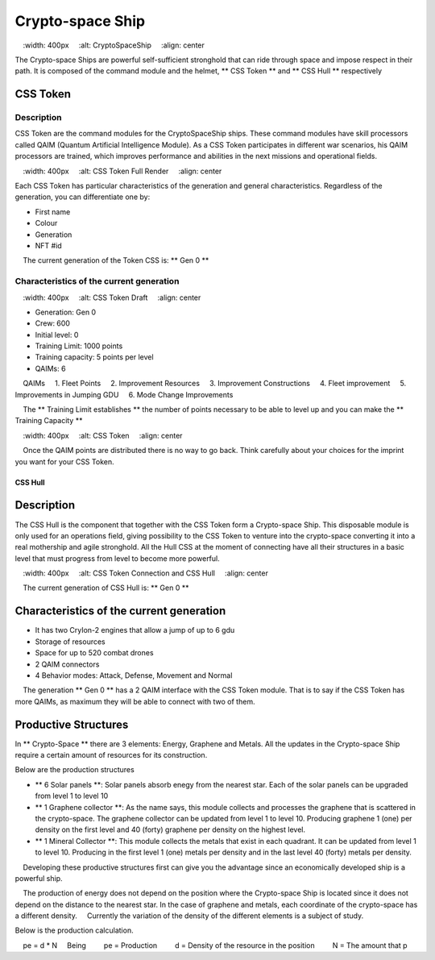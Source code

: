 #################
Crypto-space Ship
#################


.. image:: cryptospaceship.png
    :width: 400px
    :alt: CryptoSpaceShip
    :align: center


The Crypto-space Ships are powerful self-sufficient stronghold that can ride through space and impose respect in their path. It is composed of the command module and the helmet, ** CSS Token ** and ** CSS Hull ** respectively


CSS Token
=========


Description
-----------

CSS Token are the command modules for the CryptoSpaceShip ships. These command modules have skill processors called
QAIM (Quantum Artificial Intelligence Module). As a CSS Token participates in different war scenarios, his QAIM processors are trained, which improves performance and abilities in the next missions and operational fields.

.. image:: csstokencolor.png
    :width: 400px
    :alt: CSS Token Full Render
    :align: center

Each CSS Token has particular characteristics of the generation and general characteristics. Regardless of the generation, you can differentiate one by:

- First name
- Colour
- Generation
- NFT #id


.. note ::
    The current generation of the Token CSS is: ** Gen 0 **

Characteristics of the current generation
---------------------------------------


.. image:: gen0.png
    :width: 400px
    :alt: CSS Token Draft
    :align: center

- Generation: Gen 0

- Crew: 600

- Initial level: 0

- Training Limit: 1000 points

- Training capacity: 5 points per level

- QAIMs: 6

::

    QAIMs
    1. Fleet Points
    2. Improvement Resources
    3. Improvement Constructions
    4. Fleet improvement
    5. Improvements in Jumping GDU
    6. Mode Change Improvements

.. note::
    The ** Training Limit establishes ** the number of points necessary to be able to level up and you can make the ** Training Capacity **

.. image:: csstoken.png
    :width: 400px
    :alt: CSS Token
    :align: center

.. hint::
    Once the QAIM points are distributed there is no way to go back. Think carefully about your choices for the imprint you want for your CSS Token.

********
CSS Hull
********


Description
===========

The CSS Hull is the component that together with the CSS Token form a Crypto-space Ship. This disposable module is only used for an operations field, giving possibility to the CSS Token to venture into the crypto-space converting it into a real mothership and agile stronghold.
All the Hull CSS at the moment of connecting have all their structures in a basic level that must progress from level to become more powerful.


.. image:: csssocket.png
    :width: 400px
    :alt: CSS Token Connection and CSS Hull
    :align: center


.. note::
    The current generation of CSS Hull is: ** Gen 0 **


Characteristics of the current generation
============================================================================

- It has two CryIon-2 engines that allow a jump of up to 6 gdu

- Storage of resources

- Space for up to 520 combat drones

- 2 QAIM connectors

- 4 Behavior modes: Attack, Defense, Movement and Normal


.. note::
    The generation ** Gen 0 ** has a 2 QAIM interface with the CSS Token module. That is to say if the CSS Token has more QAIMs, as maximum they will be able to connect with two of them.
    

Productive Structures
=======================================

In ** Crypto-Space ** there are 3 elements: Energy, Graphene and Metals. All the updates in the Crypto-space Ship require a certain amount of resources for its construction.

Below are the production structures

- ** 6 Solar panels **: Solar panels absorb enegy from the nearest star. Each of the solar panels can be upgraded from level 1 to level 10

- ** 1 Graphene collector **: As the name says, this module collects and processes the graphene that is scattered in the crypto-space. The graphene collector can be updated from level 1 to level 10. Producing graphene 1 (one) per density on the first level and 40 (forty) graphene per density on the highest level.

- ** 1 Mineral Collector **: This module collects the metals that exist in each quadrant. It can be updated from level 1 to level 10. Producing in the first level 1 (one) metals per density and in the last level 40 (forty) metals per density.


.. hint::
    Developing these productive structures first can give you the advantage since an economically developed ship is a powerful ship.


.. note::
    The production of energy does not depend on the position where the Crypto-space Ship is located since it does not depend on the distance to the nearest star. In the case of graphene and metals, each coordinate of the crypto-space has a different density.
    Currently the variation of the density of the different elements is a subject of study.



Below is the production calculation.

::

    pe = d * N
    Being
        pe = Production
        d = Density of the resource in the position
        N = The amount that p
